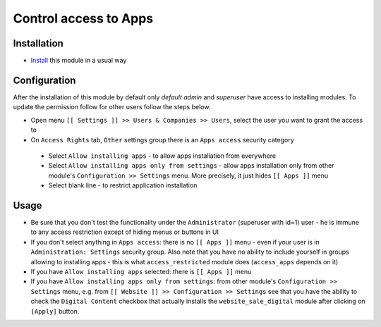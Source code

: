 ========================
 Control access to Apps
========================

Installation
============

* `Install <https://odoo-development.readthedocs.io/en/latest/odoo/usage/install-module.html>`__ this module in a usual way

Configuration
=============

After the installation of this module by default only *default admin* and *superuser* have access to installing modules.
To update the permission follow for other users follow the steps below.


* Open menu ``[[ Settings ]] >> Users & Companies >> Users``, select the user you want to grant the access to
* On ``Access Rights`` tab, ``Other`` settings group there is an ``Apps access`` security category

 * Select ``Allow installing apps`` - to allow apps installation from everywhere
 * Select ``Allow installing apps only from settings`` - allow apps installation only from other module's ``Configuration >> Settings`` menu. More precisely, it just hides ``[[ Apps ]]`` menu
 * Select blank line - to restrict application installation

Usage
=====

* Be sure that you don't test the functionality under the ``Administrator`` (superuser with id=1) user - he is immune to any access restriction except of hiding menus or buttons in UI
* If you don't select anything in ``Apps access``: there is no ``[[ Apps ]]`` menu - even if your user is in ``Administration: Settings`` security group. Also note that you
  have no ability to include yourself in groups allowing to installing apps - this is what ``access_restricted`` module does (``access_apps`` depends on it)
* If you have ``Allow installing apps`` selected: there is ``[[ Apps ]]`` menu
* If you have ``Allow installing apps only from settings``: from other module's ``Configuration >> Settings`` menu, e.g. from ``[[ Website ]] >> Configuration >> Settings`` see that
  you have the ability to check the ``Digital Content`` checkbox that actually installs the ``website_sale_digital`` module after clicking on ``[Apply]`` button.
